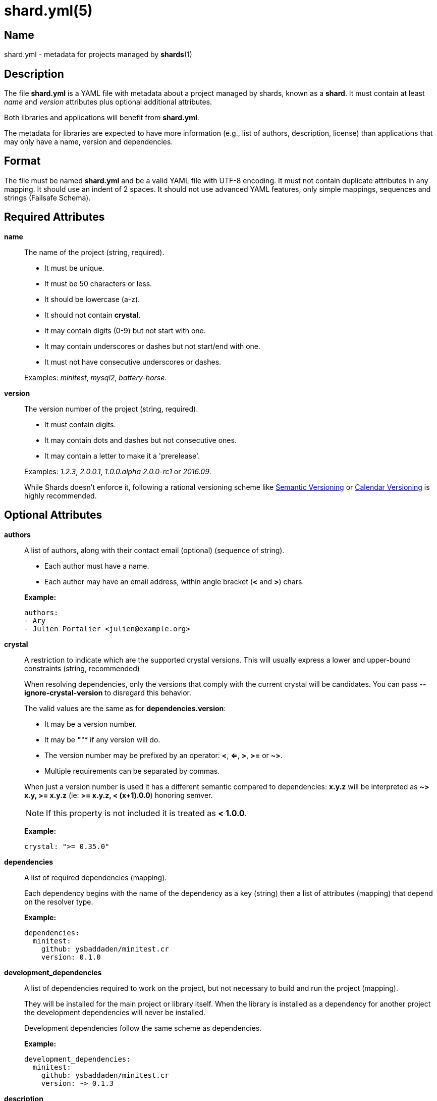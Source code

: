 = shard.yml(5)
:date: {localdate}
:shards_version: {shards_version}
:man manual: File Formats
:man source: shards {shards_version}

== Name
shard.yml - metadata for projects managed by *shards*(1)

== Description

The file *shard.yml* is a YAML file with metadata about a project managed by shards, known as a *shard*. It must contain at least _name_ and _version_ attributes plus optional additional attributes.

Both libraries and applications will benefit from *shard.yml*.

The metadata for libraries are expected to have more information (e.g., list of
authors, description, license) than applications that may only have a name, version and
dependencies.

== Format

The file must be named *shard.yml* and be a valid YAML file with UTF-8 encoding.
It must not contain duplicate attributes in any mapping.
It should use an indent of 2 spaces.
It should not use advanced YAML features, only simple mappings, sequences and
strings (Failsafe Schema).

== Required Attributes
*name*::
  The name of the project (string, required).
+
--
- It must be unique.
- It must be 50 characters or less.
- It should be lowercase (a-z).
- It should not contain *crystal*.
- It may contain digits (0-9) but not start with one.
- It may contain underscores or dashes but not start/end with one.
- It must not have consecutive underscores or dashes.
--
+
Examples: _minitest_, _mysql2_, _battery-horse_.

*version*::
  The version number of the project (string, required).
+
--
- It must contain digits.
- It may contain dots and dashes but not consecutive ones.
- It may contain a letter to make it a 'prerelease'.
--
+
Examples: _1.2.3_, _2.0.0.1_, _1.0.0.alpha_ _2.0.0-rc1_ or _2016.09_.
+
While Shards doesn't enforce it, following a rational versioning scheme like
http://semver.org/[Semantic Versioning] or http://calver.org/[Calendar Versioning]
is highly recommended.

== Optional Attributes
*authors*::
  A list of authors, along with their contact email (optional) (sequence of string).
+
--
- Each author must have a name.
- Each author may have an email address, within angle bracket (*<* and *>*)
  chars.
--
+
*Example:*
+
[source,yaml]
----
authors:
- Ary
- Julien Portalier <julien@example.org>
----

*crystal*::
A restriction to indicate which are the supported crystal versions. This will
usually express a lower and upper-bound constraints (string, recommended)
+
When resolving dependencies, only the versions that comply with the current
crystal will be candidates. You can pass *--ignore-crystal-version* to disregard this
behavior.
+
The valid values are the same as for *dependencies.version*:
+
--
* It may be a version number.
* It may be *"*"* if any version will do.
* The version number may be prefixed by an operator: *<*, *<=*, *>*, *>=* or *~>*.
* Multiple requirements can be separated by commas.
--
+
When just a version number is used it has a different semantic compared to dependencies:
*x.y.z* will be interpreted as *~> x.y, >= x.y.z* (ie: *>= x.y.z, < (x+1).0.0*) honoring semver.
+
NOTE: If this property is not included it is treated as *< 1.0.0*.
+
*Example:*
+
[source,yaml]
----
crystal: ">= 0.35.0"
----

*dependencies*::
A list of required dependencies (mapping).
+
Each dependency begins with the name of the dependency as a key (string) then a
list of attributes (mapping) that depend on the resolver type.
+
*Example:*
+
[source,yaml]
----
dependencies:
  minitest:
    github: ysbaddaden/minitest.cr
    version: 0.1.0
----

*development_dependencies*::
A list of dependencies required to work on the project, but not necessary
to build and run the project (mapping).
+
They will be installed for the main project or library itself.
When the library is installed as a dependency for another project the
development dependencies will never be installed.
+
Development dependencies follow the same scheme as dependencies.
+
*Example:*
+
[source,yaml]
----
development_dependencies:
  minitest:
    github: ysbaddaden/minitest.cr
    version: ~> 0.1.3
----

*description*::
  A single line description of the project (string, recommended).

*documentation*::
The URL to a website providing the project's documentation for online browsing (string).

*executables*::
A list of executables to be installed (sequence).
+
The executables can be of any type or language (e.g., shell, binary, ruby), must
exist in the *bin/* folder of the Shard, and have the executable bit set (on
POSIX platforms). When installed as a dependency for another project the
executables will be copied to the *bin/* folder of that project.
+
Executables are always installed last, after the *postinstall* script is run, so
libraries can build the executables when they are installed by Shards.
+
*Example:*
+
[source,yaml]
----
executables:
- micrate
- icr
----

*homepage*::
The URL of the project's homepage (string).

*libraries*::
A list of shared libraries the shard tries to link to (mapping).
+
This field is purely informational. It serves as a canonical way to discover
non Crystal dependencies in shards, both for tools as well as humans.
+
A shard must only list libraries it directly links to, it must not include
libraries that are only referenced by dependencies. It must include all libraries
it directly links to, regardless of a dependency doing it too.
+
It should map from the soname without any extension, path or version,
for example *libsqlite3* for */usr/lib/libsqlite3.so.0.8.6*, to a version
constraint.
+
The version constraint has the following format:
+
--
- It may be a version number.
- It may be *"*"* if any version will do.
- The version number may be prefixed by an operator: *<*, *<=*, *>*, *>=* or *~>*.
--
+
[source,yaml]
----
libraries:
  libQt5Gui: "*"
  libQt5Help: "~> 5.7"
  libQtBus: ">= 4.8"
----

*license*::
  An http://opensource.org/[OSI license] name or an URL to a license file
(string, recommended).

*repository*:::
The URL of the project's canonical repository (string, recommended).
+
The URL should be compatible with typical VCS tools without modifications.
*http*/*https* is preferred over VCS schemes like *git*.
It is recommended that this URL is publicly available.
+
Copies of a shard (such as mirrors, development forks etc.) should point to the same
canonical repository address, even if hosted at different locations.
+
*Example:*
+
[source,yaml]
----
repository: "https://github.com/crystal-lang/shards"
----

*scripts*::
  Script hooks to run. Only *postinstall* is supported.
+
Shards may run scripts automatically after certain actions. The scripts
themselves are mere shell commands.

*postinstall*:::
The *postinstall* hook of a dependency will be run whenever that dependency is
installed or upgraded in a project that requires it. This may be used to compile
a C library, to build tools to help working on the project, or anything else.
+
The script will be run from the dependency's installation directory, for example
*lib/foo* for a Shard named *foo*.
+
*Example:*
+
[source,yaml]
----
scripts:
  postinstall: cd src/libfoo && make
----

*targets*::
A list of targets to build (mapping).
+
Each target begins with the name of the target as a key (string), then a list of
attributes (mapping). The target name is the built binary name, created in the
*bin/* folder of the project.
+
*Example:*
+
[source,yaml]
----
targets:
  server:
    main: src/server/cli.cr
  worker:
    main: src/worker.cr
----
+
The above example will build *bin/server* from *src/server/cli.cr* and
*bin/worker* from *src/worker.cr*.

*main*:::
A path to the source file to compile (string).

== Dependency Attributes

Each dependency needs at least one attribute that defines the resolver for this
dependency. Those can be *path*, *git*, *github*, *gitlab*, *bitbucket*.

*path*::
A local path (string).
+
The library will be installed as a symlink to the local path.
The *version* attribute isn't required but will be used if present to validate
the dependency.

*git*::
A Git repository URL (string).
+
The URL may be [any protocol](https://git-scm.com/docs/git-clone#_git_urls)
supported by Git, which includes SSH, GIT and HTTPS.
+
The Git repository will be cloned, the list of versions (and associated
*shard.yml*) will be extracted from Git tags (e.g., _v1.2.3_).
+
One of the other attributes (*version*, *tag*, *branch* or *commit*) is
required. When missing, Shards will install the HEAD refs.
+
Example: *git: git://git.example.org/crystal-library.git*

*github*::
GitHub repository URL as *user/repo* (string)
+
Extends the *git* resolver, and acts exactly like it.
+
Example: *github: ysbaddaden/minitest.cr*

*gitlab*::
GitLab repository URL as *user/repo* (string).
+
Extends the *git* resolver, and acts exactly like it.
+
Only matches dependencies hosted on *gitlab.com*. For personal GitLab
installations, you must use the generic *git* resolver.
+
Example: *gitlab: thelonlyghost/minitest.cr*

*bitbucket*::
Bitbucket repository URL as *user/repo* (string).
+
Extends the *git* resolver, and acts exactly like it.
+
*Example:* *bitbucket: tom/library*

*version*::
A version requirement (string).
+
--
- It may be an explicit version number.
- It may be *"*"* wildcard if any version will do (this is the default).
  Shards will then install the latest tagged version (or HEAD if no tagged
  version available).
- The version number may be prefixed by an operator: *<*, *<=*, *>*, *>=* or *~>*.
- Multiple requirements can be separated by commas.
--
+
Examples: _1.2.3_, _>= 1.0.0_, _>= 1.0.0, < 2.0_ or _~> 2.0_.
+
Most of the version operators, like *>= 1.0.0*, are self-explanatory, but
the *~>* operator has a special meaning, best shown by example:
--
- *~> 2.0.3* is identical to *>= 2.0.3 and < 2.1*;
- *~> 2.1* is identical to *>= 2.1 and < 3.0*.
--

*branch*::
  Install the specified branch of a git dependency (string).

*commit*::
  Install the specified commit of a git dependency (string).

*tag*::
  Install the specified tag of a git dependency (string).

== Example:

Here is an example *shard.yml* for a library named *shards* at version *1.2.3*
with some dependencies:

[source,yaml]
----
name: shards
version: 1.2.3
crystal: '>= 0.35.0'

authors:
- Julien Portalier <julien@example.com>
license: MIT

description: |
  Dependency manager for the Crystal Language

dependencies:
  openssl:
    github: datanoise/openssl.cr
    branch: master

development_dependencies:
  minitest:
    git: https://github.com/ysbaddaden/minitest.cr.git
    version: "~> 0.1.0"

libraries:
  libgit2: ~> 0.24

scripts:
  postinstall: make ext

targets:
  shards:
    main: src/shards.cr
----

== Author
Written by Julien Portalier and the Crystal project.

== See Also
*shards*(1)
